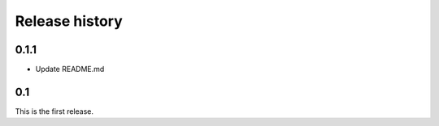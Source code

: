 Release history
===============

0.1.1
-----
- Update README.md

0.1
---
This is the first release.
